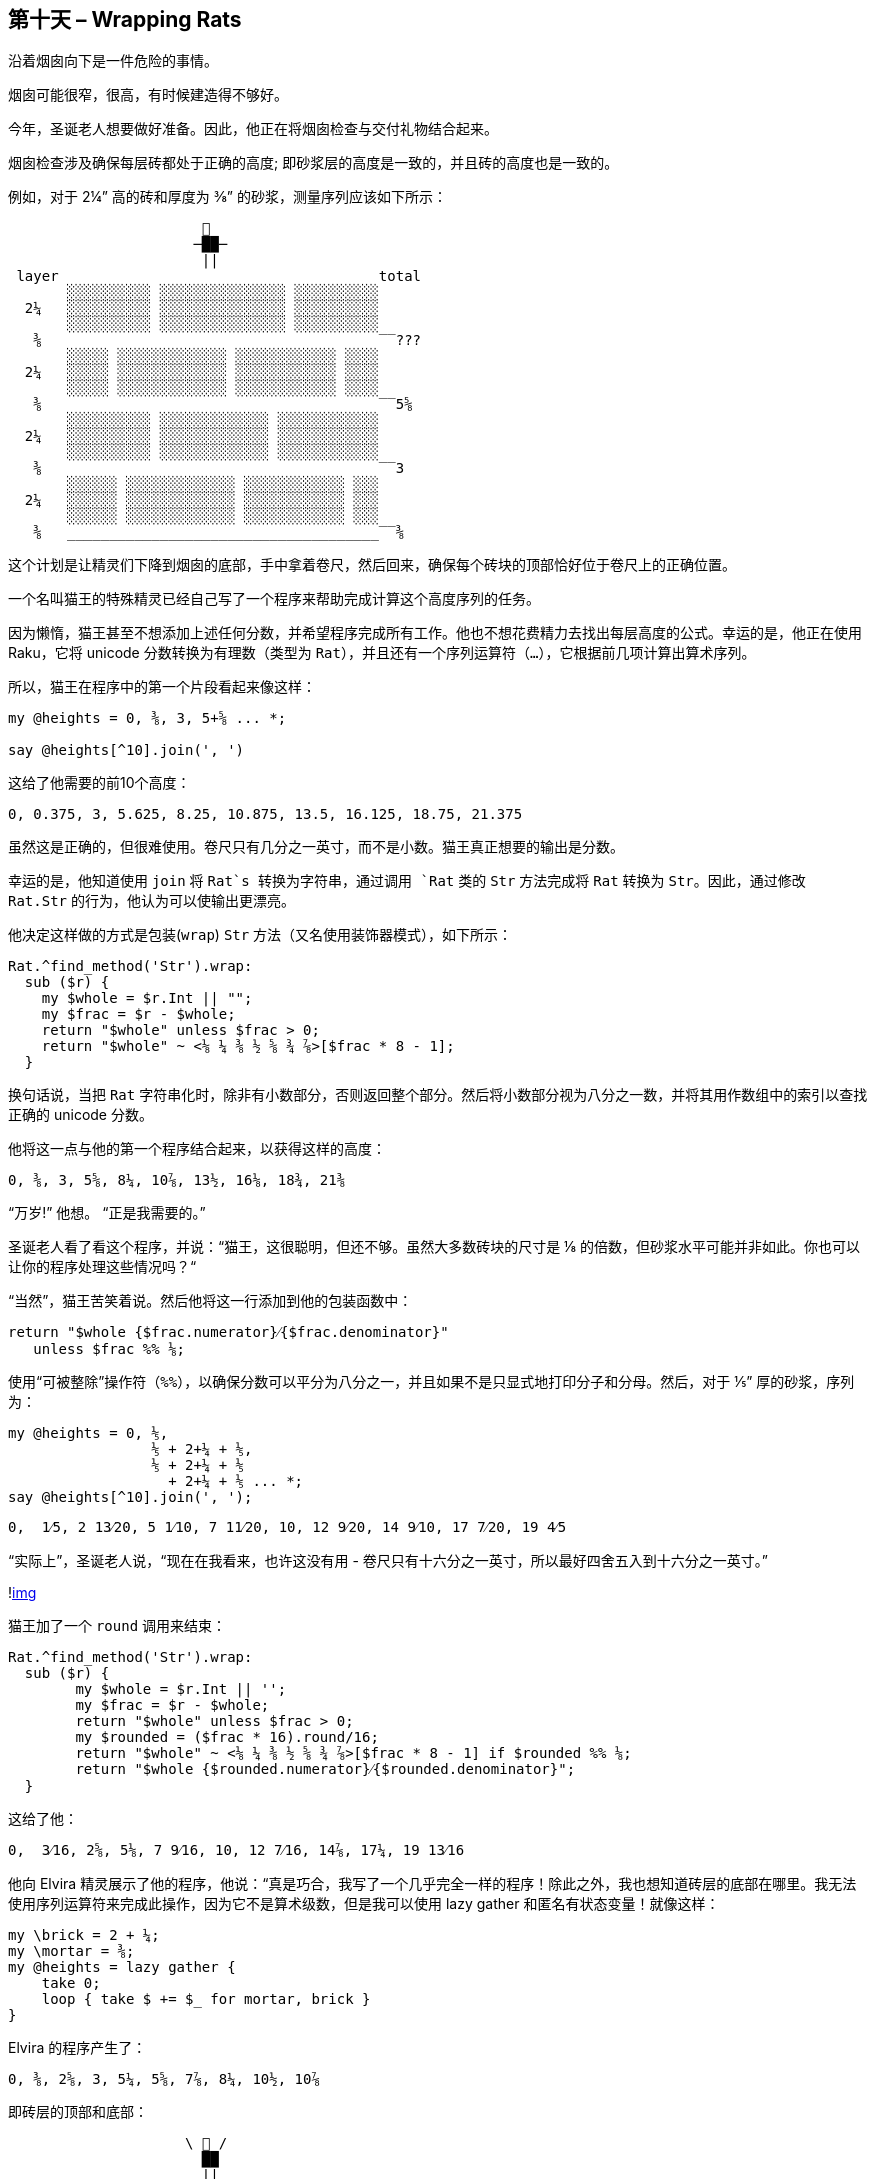 == 第十天 – Wrapping Rats

沿着烟囱向下是一件危险的事情。

烟囱可能很窄，很高，有时候建造得不够好。

今年，圣诞老人想要做好准备。因此，他正在将烟囱检查与交付礼物结合起来。

烟囱检查涉及确保每层砖都处于正确的高度; 即砂浆层的高度是一致的，并且砖的高度也是一致的。

例如，对于 2¼” 高的砖和厚度为 ⅜” 的砂浆，测量序列应该如下所示：

```
                       🎅 
                      ─██─
                       ||
 layer                                      total
       ░░░░░░░░░░ ░░░░░░░░░░░░░░░ ░░░░░░░░░░
  2¼   ░░░░░░░░░░ ░░░░░░░░░░░░░░░ ░░░░░░░░░░
       ░░░░░░░░░░ ░░░░░░░░░░░░░░░ ░░░░░░░░░░
   ⅜                                        ‾‾???
       ░░░░░ ░░░░░░░░░░░░░ ░░░░░░░░░░░░ ░░░░
  2¼   ░░░░░ ░░░░░░░░░░░░░ ░░░░░░░░░░░░ ░░░░
       ░░░░░ ░░░░░░░░░░░░░ ░░░░░░░░░░░░ ░░░░
   ⅜                                        ‾‾5⅝
       ░░░░░░░░░░ ░░░░░░░░░░░░░ ░░░░░░░░░░░░
  2¼   ░░░░░░░░░░ ░░░░░░░░░░░░░ ░░░░░░░░░░░░ 
       ░░░░░░░░░░ ░░░░░░░░░░░░░ ░░░░░░░░░░░░
   ⅜                                        ‾‾3
       ░░░░░░ ░░░░░░░░░░░░░ ░░░░░░░░░░░░ ░░░
  2¼   ░░░░░░ ░░░░░░░░░░░░░ ░░░░░░░░░░░░ ░░░ 
       ░░░░░░ ░░░░░░░░░░░░░ ░░░░░░░░░░░░ ░░░
   ⅜   _____________________________________‾‾⅜ 
```

这个计划是让精灵们下降到烟囱的底部，手中拿着卷尺，然后回来，确保每个砖块的顶部恰好位于卷尺上的正确位置。

一个名叫猫王的特殊精灵已经自己写了一个程序来帮助完成计算这个高度序列的任务。

因为懒惰，猫王甚至不想添加上述任何分数，并希望程序完成所有工作。他也不想花费精力去找出每层高度的公式。幸运的是，他正在使用 Raku，它将 unicode 分数转换为有理数（类型为 `Rat`），并且还有一个序列运算符（`...`），它根据前几项计算出算术序列。

所以，猫王在程序中的第一个片段看起来像这样：

```raku
my @heights = 0, ⅜, 3, 5+⅝ ... *;

say @heights[^10].join(', ')
```

这给了他需要的前10个高度：

```
0, 0.375, 3, 5.625, 8.25, 10.875, 13.5, 16.125, 18.75, 21.375
```

虽然这是正确的，但很难使用。卷尺只有几分之一英寸，而不是小数。猫王真正想要的输出是分数。

幸运的是，他知道使用 `join` 将 `Rat`s 转换为字符串，通过调用 `Rat` 类的 `Str` 方法完成将 `Rat` 转换为 `Str`。因此，通过修改 `Rat.Str` 的行为，他认为可以使输出更漂亮。

他决定这样做的方式是包装(`wrap`) `Str` 方法（又名使用装饰器模式），如下所示：

```raku
Rat.^find_method('Str').wrap:
  sub ($r) {
    my $whole = $r.Int || "";
    my $frac = $r - $whole;
    return "$whole" unless $frac > 0;
    return "$whole" ~ <⅛ ¼ ⅜ ½ ⅝ ¾ ⅞>[$frac * 8 - 1];
  }
```

换句话说，当把 `Rat` 字符串化时，除非有小数部分，否则返回整个部分。然后将小数部分视为八分之一数，并将其用作数组中的索引以查找正确的 unicode 分数。

他将这一点与他的第一个程序结合起来，以获得这样的高度：

```
0, ⅜, 3, 5⅝, 8¼, 10⅞, 13½, 16⅛, 18¾, 21⅜
```

“万岁!” 他想。 “正是我需要的。”

圣诞老人看了看这个程序，并说：“猫王，这很聪明，但还不够。虽然大多数砖块的尺寸是 ⅛ 的倍数，但砂浆水平可能并非如此。你也可以让你的程序处理这些情况吗？“

“当然”，猫王苦笑着说。然后他将这一行添加到他的包装函数中：

```raku
return "$whole {$frac.numerator}⁄{$frac.denominator}"
   unless $frac %% ⅛;
```

使用“可被整除”操作符（`%%`），以确保分数可以平分为八分之一，并且如果不是只显式地打印分子和分母。然后，对于 ⅕” 厚的砂浆，序列为：

```raku
my @heights = 0, ⅕,
                 ⅕ + 2+¼ + ⅕,
                 ⅕ + 2+¼ + ⅕
                   + 2+¼ + ⅕ ... *;
say @heights[^10].join(', ');
```

```
0,  1⁄5, 2 13⁄20, 5 1⁄10, 7 11⁄20, 10, 12 9⁄20, 14 9⁄10, 17 7⁄20, 19 4⁄5
```

“实际上”，圣诞老人说，“现在在我看来，也许这没有用 - 卷尺只有十六分之一英寸，所以最好四舍五入到十六分之一英寸。”

!link:https://rakuadvent.files.wordpress.com/2017/12/tape-measure.jpg?w=1570[img]

猫王加了一个 `round` 调用来结束：

```raku
Rat.^find_method('Str').wrap:
  sub ($r) {
        my $whole = $r.Int || '';
        my $frac = $r - $whole;
        return "$whole" unless $frac > 0;
        my $rounded = ($frac * 16).round/16;
        return "$whole" ~ <⅛ ¼ ⅜ ½ ⅝ ¾ ⅞>[$frac * 8 - 1] if $rounded %% ⅛;
        return "$whole {$rounded.numerator}⁄{$rounded.denominator}";
  }
```

这给了他：

```
0,  3⁄16, 2⅝, 5⅛, 7 9⁄16, 10, 12 7⁄16, 14⅞, 17¼, 19 13⁄16
```

他向 Elvira 精灵展示了他的程序，他说：“真是巧合，我写了一个几乎完全一样的程序！除此之外，我也想知道砖层的底部在哪里。我无法使用序列运算符来完成此操作，因为它不是算术级数，但是我可以使用 lazy gather 和匿名有状态变量！就像这样：

```raku
my \brick = 2 + ¼;
my \mortar = ⅜;
my @heights = lazy gather {
    take 0;
    loop { take $ += $_ for mortar, brick }
}
```

Elvira 的程序产生了：

```
0, ⅜, 2⅝, 3, 5¼, 5⅝, 7⅞, 8¼, 10½, 10⅞
```

即砖层的顶部和底部：

```
                     \ 🎅 /
                       ██
                       ||
 layer                                      total
       ░░░░░░░░░░ ░░░░░░░░░░░░░░░ ░░░░░░░░░░
  2¼   ░░░░░░░░░░ ░░░░░░░░░░░░░░░ ░░░░░░░░░░
       ░░░░░░░░░░ ░░░░░░░░░░░░░░░ ░░░░░░░░░░
   ⅜                                        ‾‾8¼
       ░░░░░ ░░░░░░░░░░░░░ ░░░░░░░░░░░░ ░░░░‾‾7⅞
  2¼   ░░░░░ ░░░░░░░░░░░░░ ░░░░░░░░░░░░ ░░░░
       ░░░░░ ░░░░░░░░░░░░░ ░░░░░░░░░░░░ ░░░░
   ⅜                                        ‾‾5⅝
       ░░░░░░░░░░ ░░░░░░░░░░░░░ ░░░░░░░░░░░░‾‾5¼
  2¼   ░░░░░░░░░░ ░░░░░░░░░░░░░ ░░░░░░░░░░░░ 
       ░░░░░░░░░░ ░░░░░░░░░░░░░ ░░░░░░░░░░░░
   ⅜                                        ‾‾3
       ░░░░░░ ░░░░░░░░░░░░░ ░░░░░░░░░░░░ ░░░‾‾2⅝
  2¼   ░░░░░░ ░░░░░░░░░░░░░ ░░░░░░░░░░░░ ░░░ 
       ░░░░░░ ░░░░░░░░░░░░░ ░░░░░░░░░░░░ ░░░
   ⅜   _____________________________________‾‾⅜
                                            ‾‾0
```

有了他们的程序在手，精灵检查了烟囱，圣诞老人在另一个节日期间没有受伤。

